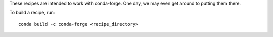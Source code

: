 These recipes are intended to work with conda-forge. One day, we may even get around to putting them there.

To build a recipe, run::

  conda build -c conda-forge <recipe_directory> 
